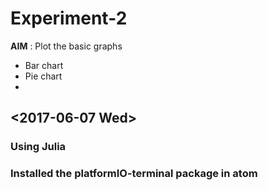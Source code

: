* Experiment-2
  *AIM* : Plot the basic graphs 
- Bar chart
- Pie chart
-

** <2017-06-07 Wed> 
*** Using Julia
*** Installed the platformIO-terminal package in atom

